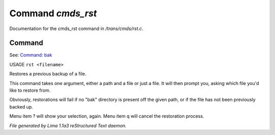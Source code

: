 Command *cmds_rst*
*******************

Documentation for the cmds_rst command in */trans/cmds/rst.c*.

Command
=======

See: `Command: bak <bak.html>`_ 

USAGE ``rst <filename>``

Restores a previous backup of a file.

This command takes one argument, either a path and a file or just a
file. It will then prompt you, asking which file you'd like to restore
from.

Obviously, restorations will fail if no "bak" directory is
present off the given path, or if the file has not been
previously backed up.

Menu item ? will show your selection, again. Menu item
q will cancel the restoration process.

.. TAGS: RST



*File generated by Lima 1.1a3 reStructured Text daemon.*
